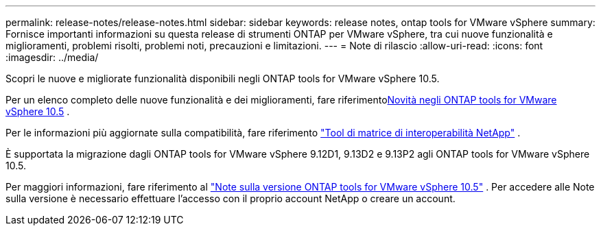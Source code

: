 ---
permalink: release-notes/release-notes.html 
sidebar: sidebar 
keywords: release notes, ontap tools for VMware vSphere 
summary: Fornisce importanti informazioni su questa release di strumenti ONTAP per VMware vSphere, tra cui nuove funzionalità e miglioramenti, problemi risolti, problemi noti, precauzioni e limitazioni. 
---
= Note di rilascio
:allow-uri-read: 
:icons: font
:imagesdir: ../media/


[role="lead"]
Scopri le nuove e migliorate funzionalità disponibili negli ONTAP tools for VMware vSphere 10.5.

Per un elenco completo delle nuove funzionalità e dei miglioramenti, fare riferimentoxref:whats-new.adoc[Novità negli ONTAP tools for VMware vSphere 10.5] .

Per le informazioni più aggiornate sulla compatibilità, fare riferimento https://mysupport.netapp.com/matrix["Tool di matrice di interoperabilità NetApp"^] .

È supportata la migrazione dagli ONTAP tools for VMware vSphere 9.12D1, 9.13D2 e 9.13P2 agli ONTAP tools for VMware vSphere 10.5.

Per maggiori informazioni, fare riferimento al https://library.netapp.com/ecm/ecm_download_file/ECMLP3358876["Note sulla versione ONTAP tools for VMware vSphere 10.5"^] . Per accedere alle Note sulla versione è necessario effettuare l'accesso con il proprio account NetApp o creare un account.

